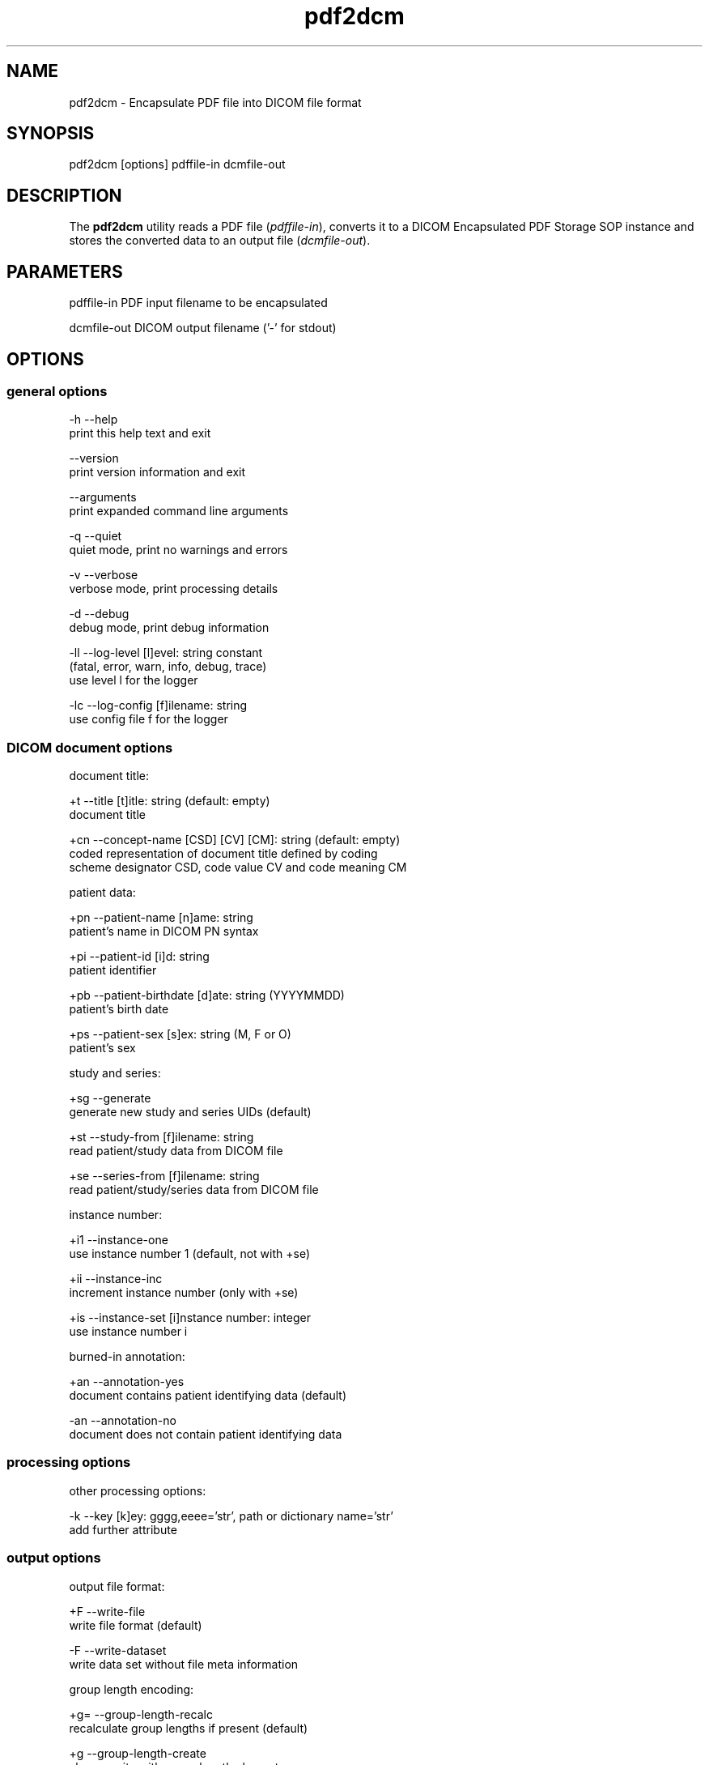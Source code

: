 .TH "pdf2dcm" 1 "Wed Dec 06 2023" "Version 3.6.8" "OFFIS DCMTK" \" -*- nroff -*-
.nh
.SH NAME
pdf2dcm \- Encapsulate PDF file into DICOM file format

.SH "SYNOPSIS"
.PP
.PP
.nf
pdf2dcm [options] pdffile-in dcmfile-out
.fi
.PP
.SH "DESCRIPTION"
.PP
The \fBpdf2dcm\fP utility reads a PDF file (\fIpdffile-in\fP), converts it to a DICOM Encapsulated PDF Storage SOP instance and stores the converted data to an output file (\fIdcmfile-out\fP)\&.
.SH "PARAMETERS"
.PP
.PP
.nf
pdffile-in   PDF input filename to be encapsulated

dcmfile-out  DICOM output filename ('-' for stdout)
.fi
.PP
.SH "OPTIONS"
.PP
.SS "general options"
.PP
.nf
  -h   --help
         print this help text and exit

       --version
         print version information and exit

       --arguments
         print expanded command line arguments

  -q   --quiet
         quiet mode, print no warnings and errors

  -v   --verbose
         verbose mode, print processing details

  -d   --debug
         debug mode, print debug information

  -ll  --log-level  [l]evel: string constant
         (fatal, error, warn, info, debug, trace)
         use level l for the logger

  -lc  --log-config  [f]ilename: string
         use config file f for the logger
.fi
.PP
.SS "DICOM document options"
.PP
.nf
document title:

  +t   --title  [t]itle: string (default: empty)
         document title

  +cn  --concept-name  [CSD] [CV] [CM]: string (default: empty)
         coded representation of document title defined by coding
         scheme designator CSD, code value CV and code meaning CM

patient data:

  +pn  --patient-name  [n]ame: string
         patient's name in DICOM PN syntax

  +pi  --patient-id  [i]d: string
         patient identifier

  +pb  --patient-birthdate  [d]ate: string (YYYYMMDD)
         patient's birth date

  +ps  --patient-sex  [s]ex: string (M, F or O)
         patient's sex

study and series:

  +sg  --generate
         generate new study and series UIDs (default)

  +st  --study-from  [f]ilename: string
         read patient/study data from DICOM file

  +se  --series-from  [f]ilename: string
         read patient/study/series data from DICOM file

instance number:

  +i1  --instance-one
         use instance number 1 (default, not with +se)

  +ii  --instance-inc
         increment instance number (only with +se)

  +is  --instance-set [i]nstance number: integer
         use instance number i

burned-in annotation:

  +an  --annotation-yes
         document contains patient identifying data (default)

  -an  --annotation-no
         document does not contain patient identifying data
.fi
.PP
.SS "processing options"
.PP
.nf
other processing options:

  -k   --key  [k]ey: gggg,eeee='str', path or dictionary name='str'
         add further attribute
.fi
.PP
.SS "output options"
.PP
.nf
output file format:

  +F   --write-file
         write file format (default)

  -F   --write-dataset
         write data set without file meta information

group length encoding:

  +g=  --group-length-recalc
         recalculate group lengths if present (default)

  +g   --group-length-create
         always write with group length elements

  -g   --group-length-remove
         always write without group length elements

length encoding in sequences and items:

  +e   --length-explicit
         write with explicit lengths (default)

  -e   --length-undefined
         write with undefined lengths

data set trailing padding (not with --write-dataset):

  -p   --padding-off
         no padding (implicit if --write-dataset)

  +p   --padding-create  [f]ile-pad [i]tem-pad: integer
         align file on multiple of f bytes
         and items on multiple of i bytes
.fi
.PP
.SH "NOTES"
.PP
.SS "Attribute Sources"
The application may be fed with some additional input for filling mandatory (and optional) attributes in the new DICOM file like patient, study and series information:
.PP
.IP "\(bu" 2
The \fI--key\fP option can be used to add further attributes to the DICOM output file\&.
.IP "\(bu" 2
It is also possible to specify sequences, items and nested attributes using the \fI--key\fP option\&. In these cases, a special 'path' notation has to be used\&. Details on this path notation can be found in the documentation of \fBdcmodify\fP\&.
.IP "\(bu" 2
The \fI--key\fP option can be present more than once\&.
.IP "\(bu" 2
The value part (after the '=') may be absent causing the attribute to be set with zero length\&.
.IP "\(bu" 2
Please be advised that the \fI--key\fP option is applied at the very end, just before saving the DICOM file, so there is no value checking whatsoever\&.
.PP
.SH "LOGGING"
.PP
The level of logging output of the various command line tools and underlying libraries can be specified by the user\&. By default, only errors and warnings are written to the standard error stream\&. Using option \fI--verbose\fP also informational messages like processing details are reported\&. Option \fI--debug\fP can be used to get more details on the internal activity, e\&.g\&. for debugging purposes\&. Other logging levels can be selected using option \fI--log-level\fP\&. In \fI--quiet\fP mode only fatal errors are reported\&. In such very severe error events, the application will usually terminate\&. For more details on the different logging levels, see documentation of module 'oflog'\&.
.PP
In case the logging output should be written to file (optionally with logfile rotation), to syslog (Unix) or the event log (Windows) option \fI--log-config\fP can be used\&. This configuration file also allows for directing only certain messages to a particular output stream and for filtering certain messages based on the module or application where they are generated\&. An example configuration file is provided in \fI<etcdir>/logger\&.cfg\fP\&.
.SH "COMMAND LINE"
.PP
All command line tools use the following notation for parameters: square brackets enclose optional values (0-1), three trailing dots indicate that multiple values are allowed (1-n), a combination of both means 0 to n values\&.
.PP
Command line options are distinguished from parameters by a leading '+' or '-' sign, respectively\&. Usually, order and position of command line options are arbitrary (i\&.e\&. they can appear anywhere)\&. However, if options are mutually exclusive the rightmost appearance is used\&. This behavior conforms to the standard evaluation rules of common Unix shells\&.
.PP
In addition, one or more command files can be specified using an '@' sign as a prefix to the filename (e\&.g\&. \fI@command\&.txt\fP)\&. Such a command argument is replaced by the content of the corresponding text file (multiple whitespaces are treated as a single separator unless they appear between two quotation marks) prior to any further evaluation\&. Please note that a command file cannot contain another command file\&. This simple but effective approach allows one to summarize common combinations of options/parameters and avoids longish and confusing command lines (an example is provided in file \fI<datadir>/dumppat\&.txt\fP)\&.
.SH "EXIT CODES"
.PP
The \fBpdf2dcm\fP utility uses the following exit codes when terminating\&. This enables the user to check for the reason why the application terminated\&.
.SS "general"
.PP
.nf
EXITCODE_NO_ERROR                 0
EXITCODE_COMMANDLINE_SYNTAX_ERROR 1
EXITCODE_MEMORY_EXHAUSTED         4
.fi
.PP
.SS "input file errors"
.PP
.nf
EXITCODE_CANNOT_READ_INPUT_FILE   20
EXITCODE_NO_INPUT_FILES           21
EXITCODE_INVALID_INPUT_FILE       22
.fi
.PP
.SS "output file errors"
.PP
.nf
EXITCODE_CANNOT_WRITE_OUTPUT_FILE 40
.fi
.PP
.SH "ENVIRONMENT"
.PP
The \fBpdf2dcm\fP utility will attempt to load DICOM data dictionaries specified in the \fIDCMDICTPATH\fP environment variable\&. By default, i\&.e\&. if the \fIDCMDICTPATH\fP environment variable is not set, the file \fI<datadir>/dicom\&.dic\fP will be loaded unless the dictionary is built into the application (default for Windows)\&.
.PP
The default behavior should be preferred and the \fIDCMDICTPATH\fP environment variable only used when alternative data dictionaries are required\&. The \fIDCMDICTPATH\fP environment variable has the same format as the Unix shell \fIPATH\fP variable in that a colon (':') separates entries\&. On Windows systems, a semicolon (';') is used as a separator\&. The data dictionary code will attempt to load each file specified in the \fIDCMDICTPATH\fP environment variable\&. It is an error if no data dictionary can be loaded\&.
.SH "SEE ALSO"
.PP
\fBdcm2pdf\fP(1)
.SH "COPYRIGHT"
.PP
Copyright (C) 2005-2023 by OFFIS e\&.V\&., Escherweg 2, 26121 Oldenburg, Germany\&.
